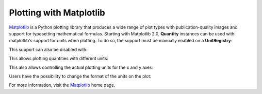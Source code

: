 .. _plotting:


Plotting with Matplotlib
========================

Matplotlib_ is a Python plotting library that produces a wide range of plot types
with publication-quality images and support for typesetting mathematical formulas.
Starting with Matplotlib 2.0, **Quantity** instances can be used with matplotlib's
support for units when plotting. To do so, the support must be manually enabled on
a **UnitRegistry**:

.. testsetup:: *

   import pint
   ureg = pint.get_application_registry()

.. doctest::

   >>> import pint
   >>> ureg = pint.get_application_registry()
   >>> ureg.setup_matplotlib()

This support can also be disabled with:

.. doctest::

   >>> ureg.setup_matplotlib(False)

This allows plotting quantities with different units:

.. plot::
   :include-source: true

   import matplotlib.pyplot as plt
   import numpy as np
   import pint

   ureg = pint.get_application_registry()
   ureg.setup_matplotlib(True)

   y = np.linspace(0, 30) * ureg.miles
   x = np.linspace(0, 5) * ureg.hours

   fig, ax = plt.subplots()
   ax.plot(x, y, 'tab:blue')
   ax.axhline(26400 * ureg.feet, color='tab:red')
   ax.axvline(120 * ureg.minutes, color='tab:green')

This also allows controlling the actual plotting units for the x and y axes:

.. plot::
   :include-source: true

   import matplotlib.pyplot as plt
   import numpy as np
   import pint

   ureg = pint.get_application_registry()
   ureg.setup_matplotlib(True)

   y = np.linspace(0, 30) * ureg.miles
   x = np.linspace(0, 5) * ureg.hours

   fig, ax = plt.subplots()
   ax.yaxis.set_units(ureg.inches)
   ax.xaxis.set_units(ureg.seconds)

   ax.plot(x, y, 'tab:blue')
   ax.axhline(26400 * ureg.feet, color='tab:red')
   ax.axvline(120 * ureg.minutes, color='tab:green')

Users have the possibility to change the format of the units on the plot:

.. plot::
   :include-source: true

   import matplotlib.pyplot as plt
   import numpy as np
   import pint

   ureg = pint.get_application_registry()
   ureg.setup_matplotlib(True)

   ureg.mpl_formatter = "{:~P}"

   y = np.linspace(0, 30) * ureg.miles
   x = np.linspace(0, 5) * ureg.hours

   fig, ax = plt.subplots()
   ax.yaxis.set_units(ureg.inches)
   ax.xaxis.set_units(ureg.seconds)

   ax.plot(x, y, 'tab:blue')
   ax.axhline(26400 * ureg.feet, color='tab:red')
   ax.axvline(120 * ureg.minutes, color='tab:green')

For more information, visit the Matplotlib_ home page.

.. _Matplotlib: https://matplotlib.org
